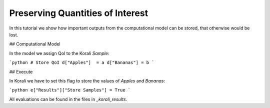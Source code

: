 Preserving Quantities of Interest
=====================================================

In this tutorial we show how important outputs from the computational model can be stored,
that otherwise would be lost.

## Computational Model

In the model we assign QoI to the Korali `Sample`:

```python
# Store QoI
d["Apples"]  = a
d["Bananas"] = b
```


## Execute

In Korali we have to set this flag to store the values of `Apples` and `Bananas`:

```python
e["Results"]["Store Samples"] = True
```

All evaluations can be found in the files in `_korali_results`.


 
 
